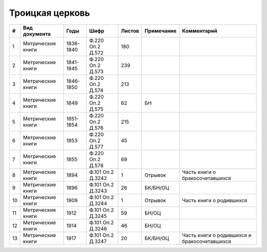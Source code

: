 
.. Church datasheet RST template
.. Autogenerated by cfp-sphinx.py

.. index:: Троицкая церковь

Троицкая церковь
================

.. list-table::
   :header-rows: 1

   * - #
     - Вид документа
     - Годы
     - Шифр
     - Листов
     - Примечание
     - Комментарий

   * - 1
     - Метрические книги
     - 1836-1840
     - Ф.220 Оп.2 Д.572
     - 180
     - 
     - 
   * - 2
     - Метрические книги
     - 1841-1845
     - Ф.220 Оп.2 Д.573
     - 239
     - 
     - 
   * - 3
     - Метрические книги
     - 1846-1850
     - Ф.220 Оп.2 Д.574
     - 213
     - 
     - 
   * - 4
     - Метрические книги
     - 1849
     - Ф.220 Оп.2 Д.575
     - 62
     - БН
     - 
   * - 5
     - Метрические книги
     - 1851-1854
     - Ф.220 Оп.2 Д.576
     - 215
     - 
     - 
   * - 6
     - Метрические книги
     - 1853
     - Ф.220 Оп.2 Д.577
     - 45
     - 
     - 
   * - 7
     - Метрические книги
     - 1855
     - Ф.220 Оп.2 Д.578
     - 69
     - 
     - 
   * - 8
     - Метрические книги
     - 1894
     - Ф.101 Оп.2 Д.3242
     - 1
     - Отрывок
     - Часть книги о бракосочетавшихся
   * - 9
     - Метрические книги
     - 1896
     - Ф.101 Оп.2 Д.3243
     - 26
     - БК/БН/ОЦ
     - 
   * - 10
     - Метрические книги
     - 1909
     - Ф.101 Оп.2 Д.3244
     - 1
     - Отрывок
     - Часть книги о родившихся
   * - 11
     - Метрические книги
     - 1912
     - Ф.101 Оп.2 Д.3245
     - 59
     - БН/ОЦ
     - 
   * - 12
     - Метрические книги
     - 1914
     - Ф.101 Оп.2 Д.3246
     - 46
     - БН/ОЦ
     - 
   * - 13
     - Метрические книги
     - 1917
     - Ф.101 Оп.2 Д.3247
     - 20
     - БК/БН/ОЦ
     - Часть книги о родившихся и бракосочетавшихся


